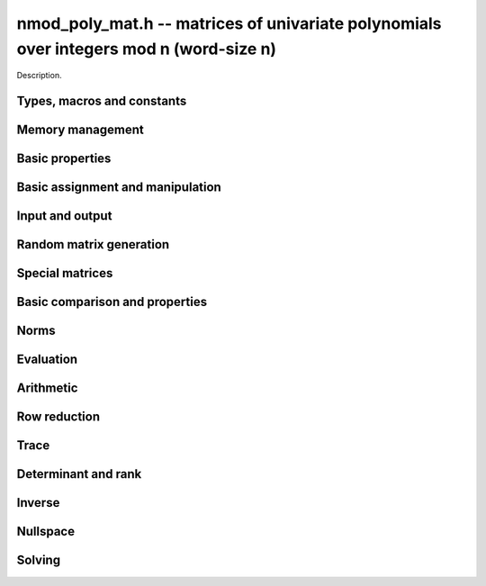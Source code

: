 .. _nmod-poly-mat:

**nmod_poly_mat.h** -- matrices of univariate polynomials over integers mod n (word-size n)
===========================================================================================

Description.

Types, macros and constants
-------------------------------------------------------------------------------

.. type:: nmod_poly_mat_struct

.. type:: nmod_poly_mat_t

    Description.


Memory management
--------------------------------------------------------------------------------


.. function:: void nmod_poly_mat_init(nmod_poly_mat_t mat, slong rows, slong cols, mp_limb_t n)

    Initialises a matrix with the given number of rows and columns for use.
    The modulus is set to `n`.

.. function:: void nmod_poly_mat_init_set(nmod_poly_mat_t mat, const nmod_poly_mat_t src)

    Initialises a matrix ``mat`` of the same dimensions and modulus
    as ``src``, and sets it to a copy of ``src``.

.. function:: void nmod_poly_mat_clear(nmod_poly_mat_t mat)

    Frees all memory associated with the matrix. The matrix must be
    reinitialised if it is to be used again.


Basic properties
--------------------------------------------------------------------------------


.. function:: slong nmod_poly_mat_nrows(const nmod_poly_mat_t mat)

    Returns the number of rows in ``mat``.

.. function:: slong nmod_poly_mat_ncols(const nmod_poly_mat_t mat)

    Returns the number of columns in ``mat``.

.. function:: mp_limb_t nmod_poly_mat_modulus(const nmod_poly_mat_t mat)

    Returns the modulus of ``mat``.


Basic assignment and manipulation
--------------------------------------------------------------------------------


.. function:: nmod_poly_struct * nmod_poly_mat_entry(const nmod_poly_mat_t mat, slong i, slong j)

    Gives a reference to the entry at row ``i`` and column ``j``.
    The reference can be passed as an input or output variable to any
    ``nmod_poly`` function for direct manipulation of the matrix element.
    No bounds checking is performed.

.. function:: void nmod_poly_mat_set(nmod_poly_mat_t mat1, const nmod_poly_mat_t mat2)

    Sets ``mat1`` to a copy of ``mat2``.

.. function:: void nmod_poly_mat_swap(nmod_poly_mat_t mat1, nmod_poly_mat_t mat2)

    Swaps ``mat1`` and ``mat2`` efficiently.



Input and output
--------------------------------------------------------------------------------


.. function:: void nmod_poly_mat_print(const nmod_poly_mat_t mat, const char * x)

    Prints the matrix ``mat`` to standard output, using the
    variable ``x``.


Random matrix generation
--------------------------------------------------------------------------------


.. function:: void nmod_poly_mat_randtest(nmod_poly_mat_t mat, flint_rand_t state, slong len)

    This is equivalent to applying ``nmod_poly_randtest`` to all entries
    in the matrix.

.. function:: void nmod_poly_mat_randtest_sparse(nmod_poly_mat_t A, flint_rand_t state, slong len, float density)

    Creates a random matrix with the amount of nonzero entries given
    approximately by the ``density`` variable, which should be a fraction
    between 0 (most sparse) and 1 (most dense).

    The nonzero entries will have random lengths between 1 and ``len``.


Special matrices
--------------------------------------------------------------------------------


.. function:: void nmod_poly_mat_zero(nmod_poly_mat_t mat)

    Sets ``mat`` to the zero matrix.

.. function:: void nmod_poly_mat_one(nmod_poly_mat_t mat)

    Sets ``mat`` to the unit or identity matrix of given shape,
    having the element 1 on the main diagonal and zeros elsewhere.
    If ``mat`` is nonsquare, it is set to the truncation of a unit matrix.


Basic comparison and properties
--------------------------------------------------------------------------------


.. function:: int nmod_poly_mat_equal(const nmod_poly_mat_t mat1, const nmod_poly_mat_t mat2)

    Returns nonzero if ``mat1`` and ``mat2`` have the same shape and
    all their entries agree, and returns zero otherwise.

.. function:: int nmod_poly_mat_is_zero(const nmod_poly_mat_t mat)

    Returns nonzero if all entries in ``mat`` are zero, and returns
    zero otherwise.

.. function:: int nmod_poly_mat_is_one(const nmod_poly_mat_t mat)

    Returns nonzero if all entry of ``mat`` on the main diagonal
    are the constant polynomial 1 and all remaining entries are zero,
    and returns zero otherwise. The matrix need not be square.

.. function:: int nmod_poly_mat_is_empty(const nmod_poly_mat_t mat)

    Returns a non-zero value if the number of rows or the number of
    columns in ``mat`` is zero, and otherwise returns
    zero.

.. function:: int nmod_poly_mat_is_square(const nmod_poly_mat_t mat)

    Returns a non-zero value if the number of rows is equal to the
    number of columns in ``mat``, and otherwise returns zero.



Norms
--------------------------------------------------------------------------------


.. function:: slong nmod_poly_mat_max_length(const nmod_poly_mat_t A)

    Returns the maximum polynomial length among all the entries in ``A``.



Evaluation
--------------------------------------------------------------------------------


.. function:: void nmod_poly_mat_evaluate_nmod(nmod_mat_t B, const nmod_poly_mat_t A, mp_limb_t x)

    Sets the ``nmod_mat_t`` ``B`` to ``A`` evaluated entrywise
    at the point ``x``.



Arithmetic
--------------------------------------------------------------------------------


.. function:: void nmod_poly_mat_scalar_mul_nmod_poly(nmod_poly_mat_t B, const nmod_poly_mat_t A, const nmod_poly_t c)

    Sets ``B`` to ``A`` multiplied entrywise by the polynomial ``c``.

.. function:: void nmod_poly_mat_scalar_mul_nmod(nmod_poly_mat_t B, const nmod_poly_mat_t A, mp_limb_t c)

    Sets ``B`` to ``A`` multiplied entrywise by the coefficient
    ``c``, which is assumed to be reduced modulo the modulus.

.. function:: void nmod_poly_mat_add(nmod_poly_mat_t C, const nmod_poly_mat_t A, const nmod_poly_mat_t B)

    Sets ``C`` to the sum of ``A`` and ``B``.
    All matrices must have the same shape. Aliasing is allowed.

.. function:: void nmod_poly_mat_sub(nmod_poly_mat_t C, const nmod_poly_mat_t A, const nmod_poly_mat_t B)

    Sets ``C`` to the sum of ``A`` and ``B``.
    All matrices must have the same shape. Aliasing is allowed.

.. function:: void nmod_poly_mat_neg(nmod_poly_mat_t B, const nmod_poly_mat_t A)

    Sets ``B`` to the negation of ``A``.
    The matrices must have the same shape. Aliasing is allowed.

.. function:: void nmod_poly_mat_mul(nmod_poly_mat_t C, const nmod_poly_mat_t A, const nmod_poly_mat_t B)

    Sets ``C`` to the matrix product of ``A`` and ``B``.
    The matrices must have compatible dimensions for matrix multiplication.
    Aliasing is allowed. This function automatically chooses between
    classical, KS and evaluation-interpolation multiplication.

.. function:: void nmod_poly_mat_mul_classical(nmod_poly_mat_t C, const nmod_poly_mat_t A, const nmod_poly_mat_t B)

    Sets ``C`` to the matrix product of ``A`` and ``B``, 
    computed using the classical algorithm. The matrices must have 
    compatible dimensions for matrix multiplication. Aliasing is allowed.

.. function:: void nmod_poly_mat_mul_KS(nmod_poly_mat_t C, const nmod_poly_mat_t A, const nmod_poly_mat_t B)

    Sets ``C`` to the matrix product of ``A`` and ``B``, 
    computed using Kronecker segmentation. The matrices must have 
    compatible dimensions for matrix multiplication. Aliasing is allowed.

.. function:: void nmod_poly_mat_mul_interpolate(nmod_poly_mat_t C, const nmod_poly_mat_t A, const nmod_poly_mat_t B)

    Sets ``C`` to the matrix product of ``A`` and ``B``,
    computed through evaluation and interpolation. The matrices must have
    compatible dimensions for matrix multiplication. For interpolation
    to be well-defined, we require that the modulus is a prime at least as
    large as `m + n - 1` where `m` and `n` are the maximum lengths of
    polynomials in the input matrices. Aliasing is allowed.

.. function:: void nmod_poly_mat_sqr(nmod_poly_mat_t B, const nmod_poly_mat_t A)

    Sets ``B`` to the square of ``A``, which must be a square matrix.
    Aliasing is allowed. This function automatically chooses between
    classical and KS squaring.

.. function:: void nmod_poly_mat_sqr_classical(nmod_poly_mat_t B, const nmod_poly_mat_t A)

    Sets ``B`` to the square of ``A``, which must be a square matrix.
    Aliasing is allowed. This function uses direct formulas for very small
    matrices, and otherwise classical matrix multiplication.

.. function:: void nmod_poly_mat_sqr_KS(nmod_poly_mat_t B, const nmod_poly_mat_t A)

    Sets ``B`` to the square of ``A``, which must be a square matrix.
    Aliasing is allowed. This function uses Kronecker segmentation.

.. function:: void nmod_poly_mat_sqr_interpolate(nmod_poly_mat_t B, const nmod_poly_mat_t A)

    Sets ``B`` to the square of ``A``, which must be a square matrix,
    computed through evaluation and interpolation. For interpolation
    to be well-defined, we require that the modulus is a prime at least as
    large as `2n - 1` where `n` is the maximum length of
    polynomials in the input matrix. Aliasing is allowed.

.. function:: void nmod_poly_mat_pow(nmod_poly_mat_t B, const nmod_poly_mat_t A, ulong exp)

    Sets ``B`` to ``A`` raised to the power ``exp``, where ``A``
    is a square matrix. Uses exponentiation by squaring. Aliasing is allowed.


Row reduction
--------------------------------------------------------------------------------


.. function:: slong nmod_poly_mat_find_pivot_any(const nmod_poly_mat_t mat, slong start_row, slong end_row, slong c)

    Attempts to find a pivot entry for row reduction.
    Returns a row index `r` between ``start_row`` (inclusive) and
    ``stop_row`` (exclusive) such that column `c` in ``mat`` has
    a nonzero entry on row `r`, or returns -1 if no such entry exists.

    This implementation simply chooses the first nonzero entry from
    it encounters. This is likely to be a nearly optimal choice if all
    entries in the matrix have roughly the same size, but can lead to
    unnecessary coefficient growth if the entries vary in size.

.. function:: slong nmod_poly_mat_find_pivot_partial(const nmod_poly_mat_t mat, slong start_row, slong end_row, slong c)

    Attempts to find a pivot entry for row reduction.
    Returns a row index `r` between ``start_row`` (inclusive) and
    ``stop_row`` (exclusive) such that column `c` in ``mat`` has
    a nonzero entry on row `r`, or returns -1 if no such entry exists.

    This implementation searches all the rows in the column and
    chooses the nonzero entry of smallest degree. This heuristic
    typically reduces coefficient growth when the matrix entries
    vary in size.

.. function:: slong nmod_poly_mat_fflu(nmod_poly_mat_t B, nmod_poly_t den, slong * perm, const nmod_poly_mat_t A, int rank_check)

    Uses fraction-free Gaussian elimination to set (``B``, ``den``) to a
    fraction-free LU decomposition of ``A`` and returns the
    rank of ``A``. Aliasing of ``A`` and ``B`` is allowed.

    Pivot elements are chosen with ``nmod_poly_mat_find_pivot_partial``.
    If ``perm`` is non-``NULL``, the permutation of
    rows in the matrix will also be applied to ``perm``.

    If ``rank_check`` is set, the function aborts and returns 0 if the
    matrix is detected not to have full rank without completing the
    elimination.

    The denominator ``den`` is set to `\pm \operatorname{det}(A)`, where
    the sign is decided by the parity of the permutation. Note that the
    determinant is not generally the minimal denominator.

.. function:: slong nmod_poly_mat_rref(nmod_poly_mat_t B, nmod_poly_t den, const nmod_poly_mat_t A)

    Sets (``B``, ``den``) to the reduced row echelon form of ``A``
    and returns the rank of ``A``.
    Aliasing of ``A`` and ``B`` is allowed.

    The denominator ``den`` is set to `\pm \operatorname{det}(A)`.
    Note that the determinant is not generally the minimal denominator.


Trace
--------------------------------------------------------------------------------


.. function:: void nmod_poly_mat_trace(nmod_poly_t trace, const nmod_poly_mat_t mat)

    Computes the trace of the matrix, i.e. the sum of the entries on
    the main diagonal. The matrix is required to be square.


Determinant and rank
--------------------------------------------------------------------------------


.. function:: void nmod_poly_mat_det(nmod_poly_t det, const nmod_poly_mat_t A)

    Sets ``det`` to the determinant of the square matrix ``A``. Uses
    a direct formula, fraction-free LU decomposition, or interpolation,
    depending on the size of the matrix.

.. function:: void nmod_poly_mat_det_fflu(nmod_poly_t det, const nmod_poly_mat_t A)

    Sets ``det`` to the determinant of the square matrix ``A``.
    The determinant is computed by performing a fraction-free LU
    decomposition on a copy of ``A``.

.. function:: void nmod_poly_mat_det_interpolate(nmod_poly_t det, const nmod_poly_mat_t A)

    Sets ``det`` to the determinant of the square matrix ``A``.
    The determinant is computed by determining a bound `n` for its length,
    evaluating the matrix at `n` distinct points, computing the determinant
    of each coefficient matrix, and forming the interpolating polynomial.

    If the coefficient ring does not contain `n` distinct points (that is,
    if working over `\mathbf{Z}/p\mathbf{Z}` where `p < n`),
    this function automatically falls back to ``nmod_poly_mat_det_fflu``.

.. function:: slong nmod_poly_mat_rank(const nmod_poly_mat_t A)

    Returns the rank of ``A``. Performs fraction-free LU decomposition
    on a copy of ``A``.



Inverse
--------------------------------------------------------------------------------


.. function:: int nmod_poly_mat_inv(nmod_poly_mat_t Ainv, nmod_poly_t den, const nmod_poly_mat_t A)

    Sets (``Ainv``, ``den``) to the inverse matrix of ``A``.
    Returns 1 if ``A`` is nonsingular and 0 if ``A`` is singular.
    Aliasing of ``Ainv`` and ``A`` is allowed.

    More precisely, ``det`` will be set to the determinant of ``A``
    and ``Ainv`` will be set to the adjugate matrix of ``A``.
    Note that the determinant is not necessarily the minimal denominator.

    Uses fraction-free LU decomposition, followed by solving for
    the identity matrix.



Nullspace
--------------------------------------------------------------------------------


.. function:: slong nmod_poly_mat_nullspace(nmod_poly_mat_t res, const nmod_poly_mat_t mat)

    Computes the right rational nullspace of the matrix ``mat`` and
    returns the nullity.

    More precisely, assume that ``mat`` has rank `r` and nullity `n`.
    Then this function sets the first `n` columns of ``res``
    to linearly independent vectors spanning the nullspace of ``mat``.
    As a result, we always have rank(``res``) `= n`, and
    ``mat`` `\times` ``res`` is the zero matrix.

    The computed basis vectors will not generally be in a reduced form.
    In general, the polynomials in each column vector in the result
    will have a nontrivial common GCD.


Solving
--------------------------------------------------------------------------------


.. function:: int nmod_poly_mat_solve(nmod_poly_mat_t X, nmod_poly_t den, const nmod_poly_mat_t A, const nmod_poly_mat_t B)

    Solves the equation `AX = B` for nonsingular `A`. More precisely, computes
    (``X``, ``den``) such that `AX = B \times \operatorname{den}`.
    Returns 1 if `A` is nonsingular and 0 if `A` is singular.
    The computed denominator will not generally be minimal.

    Uses fraction-free LU decomposition followed by fraction-free
    forward and back substitution.

.. function:: int nmod_poly_mat_solve_fflu(nmod_poly_mat_t X, nmod_poly_t den, const nmod_poly_mat_t A, const nmod_poly_mat_t B)

    Solves the equation `AX = B` for nonsingular `A`. More precisely, computes
    (``X``, ``den``) such that `AX = B \times \operatorname{den}`.
    Returns 1 if `A` is nonsingular and 0 if `A` is singular.
    The computed denominator will not generally be minimal.

    Uses fraction-free LU decomposition followed by fraction-free
    forward and back substitution.

.. function:: void nmod_poly_mat_solve_fflu_precomp(nmod_poly_mat_t X, const slong * perm, const nmod_poly_mat_t FFLU, const nmod_poly_mat_t B)

    Performs fraction-free forward and back substitution given a precomputed
    fraction-free LU decomposition and corresponding permutation.
